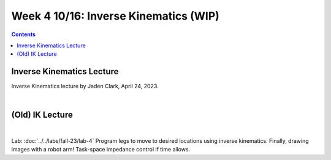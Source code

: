 Week 4 10/16: Inverse Kinematics (WIP)
=======================================================

.. contents:: :depth: 2

Inverse Kinematics Lecture
------------
Inverse Kinematics lecture by Jaden Clark, April 24, 2023.

.. raw:: html

    <div style="position: relative; padding-bottom: 56.25%; height: 0; overflow: hidden; max-width: 100%; height: auto;">
        <iframe src="https://zoom.us/rec/play/fI9oJG_I8kkY06FtRx--Ys4c34XsMXqjEXQorOd2beecvy6knPPzsrycoJpDI1n_qW4m14jOJIuEcsqg.j1Hgv-C2bzF9TYo2?canPlayFromShare=true&from=share_recording_detail&continueMode=true&iet=jcuTTysW6acyEEr2eD9HiVibmpHU1nV6mICL5Q_2EbM.AG.xBYQauFwtw1m9I_gGIlEPbNphBn51DFSDj5mMDbEnKR-zrBKY0xUGbyXAW9Nbw5kmZbp-Hinm9Zmo00bsrN6fMt2YH5we85yu0jeYsUKjmVXA73kcvMwDIxUle0.hUeGfTlVXO90mmij1wkkXg.e4Y_8Qs5bZzORg6u&componentName=rec-play&originRequestUrl=https%3A%2F%2Fzoom.us%2Frec%2Fshare%2FhiobuRqrHYLeI2ti7IyBkd2ffmoHM8w4Ixb0ynQ_rhy2KgSy990VWng99HLYL_mV.BEZSezkw4DNomDJJ%3Fiet%3DjcuTTysW6acyEEr2eD9HiVibmpHU1nV6mICL5Q_2EbM.AG.xBYQauFwtw1m9I_gGIlEPbNphBn51DFSDj5mMDbEnKR-zrBKY0xUGbyXAW9Nbw5kmZbp-Hinm9Zmo00bsrN6fMt2YH5we85yu0jeYsUKjmVXA73kcvMwDIxUle0.hUeGfTlVXO90mmij1wkkXg.e4Y_8Qs5bZzORg6u" frameborder="0" allowfullscreen style="position: absolute; top: 0; left: 0; width: 100%; height: 100%;"></iframe>
    </div>

|

(Old) IK Lecture
------------

.. raw:: html

    <div style="position: relative; padding-bottom: 56.25%; height: 0; overflow: hidden; max-width: 100%; height: auto;">
        <iframe src="https://www.youtube.com/embed/FvQ6NbqDR1U" frameborder="0" allowfullscreen style="position: absolute; top: 0; left: 0; width: 100%; height: 100%;"></iframe>
    </div>

|

Lab: :doc:`../../labs/fall-23/lab-4` Program legs to move to desired locations using inverse kinematics. Finally, drawing images with a robot arm! Task-space impedance control if time allows.
